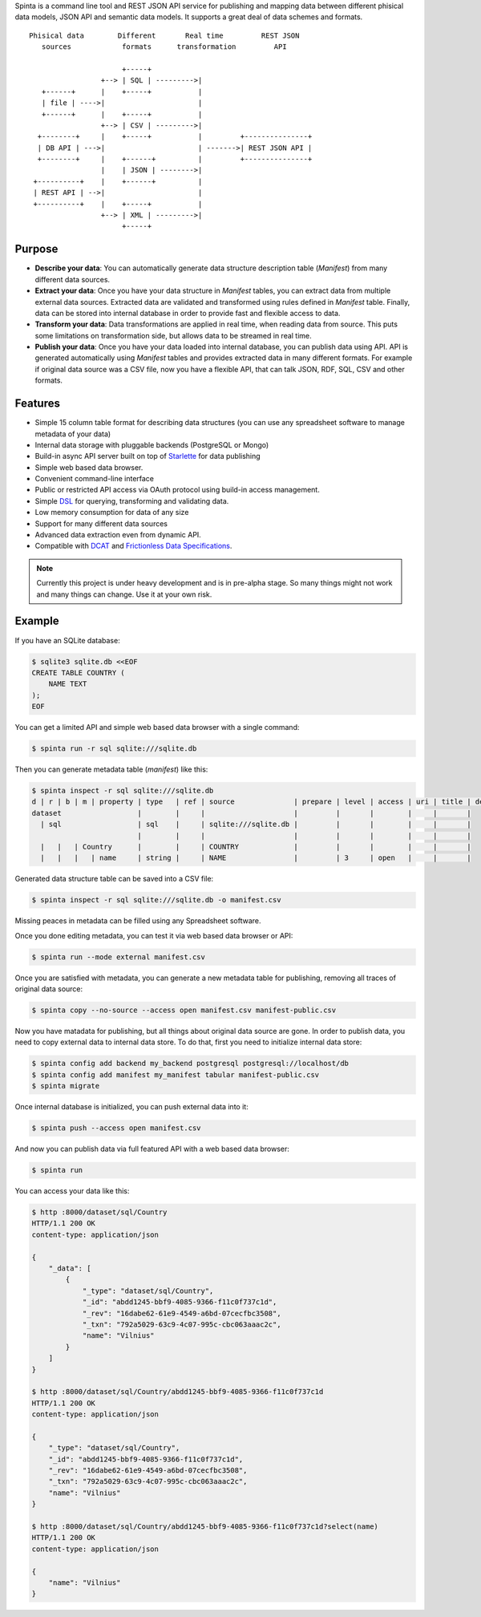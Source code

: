 .. default-role:: literal

Spinta is a command line tool and REST JSON API service for publishing and
mapping data between different phisical data models, JSON API and semantic data
models. It supports a great deal of data schemes and formats.

.. image:: https://gitlab.com/atviriduomenys/spinta/badges/master/pipeline.svg
   :target: https://gitlab.com/atviriduomenys/spinta/commits/master

.. image:: https://gitlab.com/atviriduomenys/spinta/badges/master/coverage.svg
   :target: https://gitlab.com/atviriduomenys/spinta/commits/master

::

    Phisical data        Different       Real time         REST JSON
       sources            formats      transformation         API
                    
                          +-----+
                     +--> | SQL | --------->|
       +------+      |    +-----+           |
       | file | ---->|                      |
       +------+      |    +-----+           |
                     +--> | CSV | --------->|
      +--------+     |    +-----+           |         +---------------+
      | DB API | --->|                      | ------->| REST JSON API |
      +--------+     |    +------+          |         +---------------+
                     |    | JSON | -------->|
     +----------+    |    +------+          |
     | REST API | -->|                      |
     +----------+    |    +-----+           |
                     +--> | XML | --------->|
                          +-----+




Purpose
=======

- **Describe your data**: You can automatically generate data structure
  description table (*Manifest*) from many different data sources.

- **Extract your data**: Once you have your data structure in *Manifest* tables,
  you can extract data from multiple external data sources. Extracted data are
  validated and transformed using rules defined in *Manifest* table. Finally,
  data can be stored into internal database in order to provide fast and
  flexible access to data.
  
- **Transform your data**: Data transformations are applied in real time, when
  reading data from source. This puts some limitations on transformation side, but
  allows data to be streamed in real time.

- **Publish your data**: Once you have your data loaded into internal
  database, you can publish data using API. API is generated automatically using
  *Manifest* tables and provides extracted data in many different formats. For
  example if original data source was a CSV file, now you have a flexible API,
  that can talk JSON, RDF, SQL, CSV and other formats.


Features
========

- Simple 15 column table format for describing data structures (you can use
  any spreadsheet software to manage metadata of your data)

- Internal data storage with pluggable backends (PostgreSQL or Mongo)

- Build-in async API server built on top of Starlette_ for data publishing

- Simple web based data browser.

- Convenient command-line interface

- Public or restricted API access via OAuth protocol using build-in access
  management.

- Simple DSL_ for querying, transforming and validating data.

- Low memory consumption for data of any size

- Support for many different data sources

- Advanced data extraction even from dynamic API.

- Compatible with DCAT_ and `Frictionless Data Specifications`_.

.. _Starlette: https://www.starlette.io/
.. _DSL: https://en.wikipedia.org/wiki/Domain-specific_language
.. _DCAT: https://www.w3.org/TR/vocab-dcat-2/
.. _Frictionless Data Specifications: https://specs.frictionlessdata.io/


.. note::

    Currently this project is under heavy development and is in pre-alpha stage.
    So many things might not work and many things can change. Use it at your own
    risk.


Example
=======

If you have an SQLite database:

.. code-block:: sh

    $ sqlite3 sqlite.db <<EOF
    CREATE TABLE COUNTRY (
        NAME TEXT
    );
    EOF

You can get a limited API and simple web based data browser with a single
command:

.. code-block:: sh

    $ spinta run -r sql sqlite:///sqlite.db

Then you can generate metadata table (*manifest*) like this:

.. code-block:: sh

    $ spinta inspect -r sql sqlite:///sqlite.db
    d | r | b | m | property | type   | ref | source              | prepare | level | access | uri | title | description
    dataset                  |        |     |                     |         |       |        |     |       |
      | sql                  | sql    |     | sqlite:///sqlite.db |         |       |        |     |       |
                             |        |     |                     |         |       |        |     |       |
      |   |   | Country      |        |     | COUNTRY             |         |       |        |     |       |
      |   |   |   | name     | string |     | NAME                |         | 3     | open   |     |       |

Generated data structure table can be saved into a CSV file:

.. code-block:: sh

    $ spinta inspect -r sql sqlite:///sqlite.db -o manifest.csv

Missing peaces in metadata can be filled using any Spreadsheet software.

Once you done editing metadata, you can test it via web based data browser or
API:

.. code-block:: sh

    $ spinta run --mode external manifest.csv

Once you are satisfied with metadata, you can generate a new metadata table for
publishing, removing all traces of original data source:

.. code-block:: sh

    $ spinta copy --no-source --access open manifest.csv manifest-public.csv

Now you have matadata for publishing, but all things about original data
source are gone. In order to publish data, you need to copy external data to
internal data store. To do that, first you need to initialize internal data
store:

.. code-block:: sh

    $ spinta config add backend my_backend postgresql postgresql://localhost/db
    $ spinta config add manifest my_manifest tabular manifest-public.csv
    $ spinta migrate

Once internal database is initialized, you can push external data into it:

.. code-block:: sh

    $ spinta push --access open manifest.csv

And now you can publish data via full featured API with a web based data
browser:

.. code-block:: json

    $ spinta run

You can access your data like this:

.. code-block:: json

    $ http :8000/dataset/sql/Country
    HTTP/1.1 200 OK
    content-type: application/json

    {
        "_data": [
            {
                "_type": "dataset/sql/Country",
                "_id": "abdd1245-bbf9-4085-9366-f11c0f737c1d",
                "_rev": "16dabe62-61e9-4549-a6bd-07cecfbc3508",
                "_txn": "792a5029-63c9-4c07-995c-cbc063aaac2c",
                "name": "Vilnius"
            }
        ]
    }

    $ http :8000/dataset/sql/Country/abdd1245-bbf9-4085-9366-f11c0f737c1d
    HTTP/1.1 200 OK
    content-type: application/json

    {
        "_type": "dataset/sql/Country",
        "_id": "abdd1245-bbf9-4085-9366-f11c0f737c1d",
        "_rev": "16dabe62-61e9-4549-a6bd-07cecfbc3508",
        "_txn": "792a5029-63c9-4c07-995c-cbc063aaac2c",
        "name": "Vilnius"
    }

    $ http :8000/dataset/sql/Country/abdd1245-bbf9-4085-9366-f11c0f737c1d?select(name)
    HTTP/1.1 200 OK
    content-type: application/json

    {
        "name": "Vilnius"
    }

